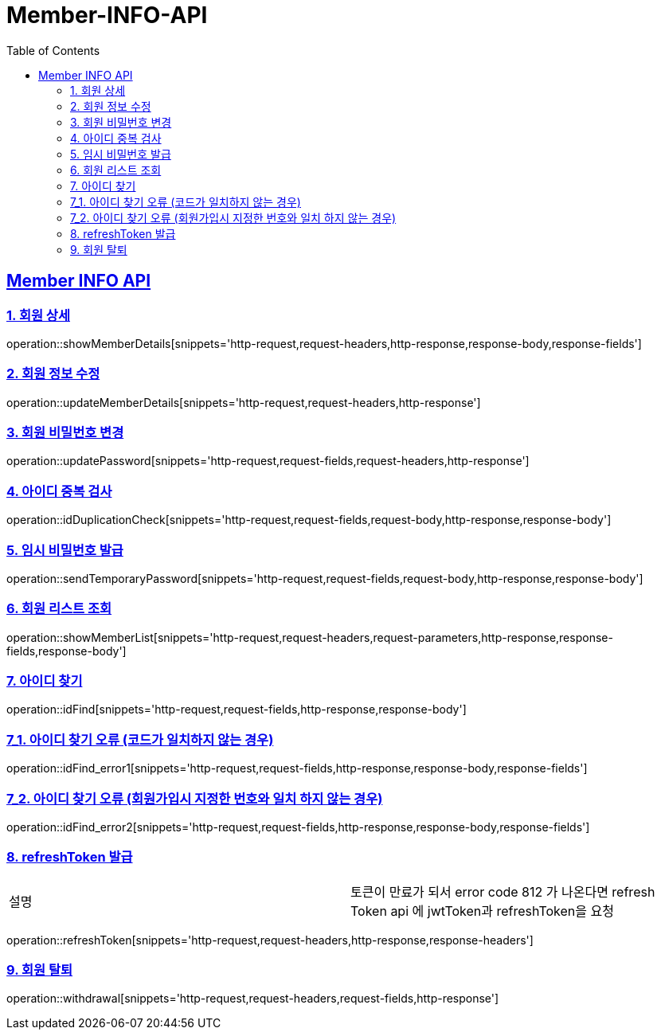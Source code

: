 = Member-INFO-API
:doctype: book
:icons: font
:source-highlighter: highlightjs
:toc: left
:toclevels: 2
:sectlinks:

[[Member-INFO-API]]
== Member INFO API

[[Member-1]]
=== 1. 회원 상세
operation::showMemberDetails[snippets='http-request,request-headers,http-response,response-body,response-fields']

[[Member-2]]
=== 2. 회원 정보 수정
operation::updateMemberDetails[snippets='http-request,request-headers,http-response']

[[Member-3]]
=== 3. 회원 비밀번호 변경
operation::updatePassword[snippets='http-request,request-fields,request-headers,http-response']

[[Member-4]]
=== 4. 아이디 중복 검사
operation::idDuplicationCheck[snippets='http-request,request-fields,request-body,http-response,response-body']

[[Member-5]]
=== 5. 임시 비밀번호 발급
operation::sendTemporaryPassword[snippets='http-request,request-fields,request-body,http-response,response-body']

[[Member-6]]
=== 6. 회원 리스트 조회
operation::showMemberList[snippets='http-request,request-headers,request-parameters,http-response,response-fields,response-body']

[[Member-7]]
=== 7. 아이디 찾기
operation::idFind[snippets='http-request,request-fields,http-response,response-body']

[[Member-7-1]]
=== 7_1. 아이디 찾기 오류 (코드가 일치하지 않는 경우)
operation::idFind_error1[snippets='http-request,request-fields,http-response,response-body,response-fields']

[[Member-7-2]]
=== 7_2. 아이디 찾기 오류 (회원가입시 지정한 번호와 일치 하지 않는 경우)
operation::idFind_error2[snippets='http-request,request-fields,http-response,response-body,response-fields']


[[Member-8]]
=== 8. refreshToken 발급
|===
| 설명 | 토큰이 만료가 되서 error code 812 가 나온다면 refresh Token api 에 jwtToken과 refreshToken을 요청
|===
operation::refreshToken[snippets='http-request,request-headers,http-response,response-headers']

[[Member-9]]
=== 9. 회원 탈퇴
operation::withdrawal[snippets='http-request,request-headers,request-fields,http-response']

